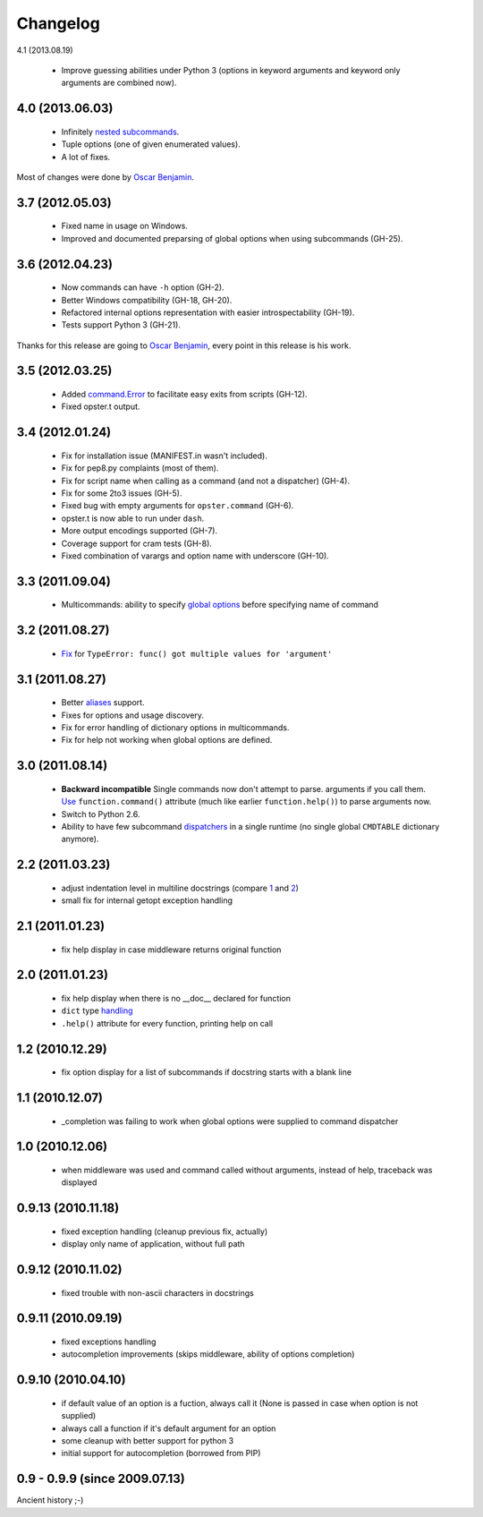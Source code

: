 Changelog
---------

4.1 (2013.08.19)

 - Improve guessing abilities under Python 3 (options in keyword arguments and
   keyword only arguments are combined now).

4.0 (2013.06.03)
~~~~~~~~~~~~~~~~

 - Infinitely `nested subcommands`_.
 - Tuple options (one of given enumerated values).
 - A lot of fixes.

Most of changes were done by `Oscar Benjamin`_.

.. _nested subcommands: http://opster.readthedocs.org/en/latest/overview.html#nested-subcommands

3.7 (2012.05.03)
~~~~~~~~~~~~~~~~

 - Fixed name in usage on Windows.
 - Improved and documented preparsing of global options when using subcommands (GH-25).

3.6 (2012.04.23)
~~~~~~~~~~~~~~~~

 - Now commands can have ``-h`` option (GH-2).
 - Better Windows compatibility (GH-18, GH-20).
 - Refactored internal options representation with easier introspectability
   (GH-19).
 - Tests support Python 3 (GH-21).

Thanks for this release are going to `Oscar Benjamin`_, every point in this
release is his work.

.. _Oscar Benjamin: https://github.com/oscarbenjamin
 

3.5 (2012.03.25)
~~~~~~~~~~~~~~~~

 - Added `command.Error`_ to facilitate easy exits from scripts (GH-12).
 - Fixed opster.t output.

.. _command.Error: http://opster.readthedocs.org/en/latest/overview.html#error-messages

3.4 (2012.01.24)
~~~~~~~~~~~~~~~~

 - Fix for installation issue (MANIFEST.in wasn't included).
 - Fix for pep8.py complaints (most of them).
 - Fix for script name when calling as a command (and not a dispatcher) (GH-4).
 - Fix for some 2to3 issues (GH-5).
 - Fixed bug with empty arguments for ``opster.command`` (GH-6).
 - opster.t is now able to run under ``dash``.
 - More output encodings supported (GH-7).
 - Coverage support for cram tests (GH-8).
 - Fixed combination of varargs and option name with underscore (GH-10).

3.3 (2011.09.04)
~~~~~~~~~~~~~~~~

 - Multicommands: ability to specify `global options`_ before specifying name of
   command

.. _global options: http://opster.readthedocs.org/en/latest/overview.html#global-options

3.2 (2011.08.27)
~~~~~~~~~~~~~~~~

 - `Fix`_ for ``TypeError: func() got multiple values for 'argument'``

.. _Fix: http://opster.readthedocs.org/en/latest/tests.html#multivalues

3.1 (2011.08.27)
~~~~~~~~~~~~~~~~

 - Better `aliases`_ support.
 - Fixes for options and usage discovery.
 - Fix for error handling of dictionary options in multicommands.
 - Fix for help not working when global options are defined.

.. _aliases: http://readthedocs.org/docs/opster/en/latest/api.html#opster.command

3.0 (2011.08.14)
~~~~~~~~~~~~~~~~

 - **Backward incompatible** Single commands now don't attempt to parse.
   arguments if you call them. `Use`_ ``function.command()`` attribute (much like
   earlier ``function.help()``) to parse arguments now.
 - Switch to Python 2.6.
 - Ability to have few subcommand `dispatchers`_ in a single runtime (no single
   global ``CMDTABLE`` dictionary anymore).

.. _Use: http://opster.readthedocs.org/en/latest/#quick-example
.. _dispatchers: http://opster.readthedocs.org/en/latest/api.html#opster.Dispatcher

2.2 (2011.03.23)
~~~~~~~~~~~~~~~~

 - adjust indentation level in multiline docstrings (compare `1`_ and `2`_)
 - small fix for internal getopt exception handling

.. _1: http://opster.readthedocs.org/en/latest/tests.html#multihelp1
.. _2: http://opster.readthedocs.org/en/latest/tests.html#multihelp2


2.1 (2011.01.23)
~~~~~~~~~~~~~~~~

 - fix help display in case middleware returns original function

2.0 (2011.01.23)
~~~~~~~~~~~~~~~~

 - fix help display when there is no __doc__ declared for function
 - ``dict`` type `handling`_
 - ``.help()`` attribute for every function, printing help on call

.. _handling: http://opster.readthedocs.org/en/latest/overview.html#options-processing

1.2 (2010.12.29)
~~~~~~~~~~~~~~~~

 - fix option display for a list of subcommands if docstring starts with a blank
   line

1.1 (2010.12.07)
~~~~~~~~~~~~~~~~

 - _completion was failing to work when global options were supplied to command
   dispatcher

1.0 (2010.12.06)
~~~~~~~~~~~~~~~~

 - when middleware was used and command called without arguments, instead of
   help, traceback was displayed

0.9.13 (2010.11.18)
~~~~~~~~~~~~~~~~~~~

 - fixed exception handling (cleanup previous fix, actually)
 - display only name of application, without full path

0.9.12 (2010.11.02)
~~~~~~~~~~~~~~~~~~~

 - fixed trouble with non-ascii characters in docstrings

0.9.11 (2010.09.19)
~~~~~~~~~~~~~~~~~~~

 - fixed exceptions handling
 - autocompletion improvements (skips middleware, ability of options completion)

0.9.10 (2010.04.10)
~~~~~~~~~~~~~~~~~~~

 - if default value of an option is a fuction, always call it (None is passed in
   case when option is not supplied)
 - always call a function if it's default argument for an option
 - some cleanup with better support for python 3
 - initial support for autocompletion (borrowed from PIP)

0.9 - 0.9.9 (since 2009.07.13)
~~~~~~~~~~~~~~~~~~~~~~~~~~~~~~

Ancient history ;-)
